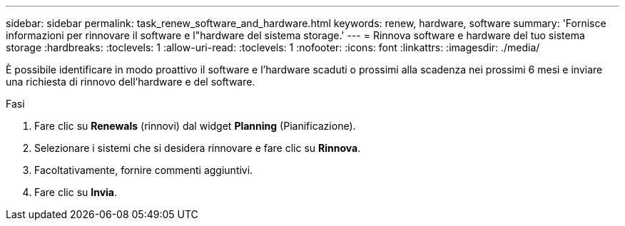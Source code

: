 ---
sidebar: sidebar 
permalink: task_renew_software_and_hardware.html 
keywords: renew, hardware, software 
summary: 'Fornisce informazioni per rinnovare il software e l"hardware del sistema storage.' 
---
= Rinnova software e hardware del tuo sistema storage
:hardbreaks:
:toclevels: 1
:allow-uri-read: 
:toclevels: 1
:nofooter: 
:icons: font
:linkattrs: 
:imagesdir: ./media/


[role="lead"]
È possibile identificare in modo proattivo il software e l'hardware scaduti o prossimi alla scadenza nei prossimi 6 mesi e inviare una richiesta di rinnovo dell'hardware e del software.

.Fasi
. Fare clic su *Renewals* (rinnovi) dal widget *Planning* (Pianificazione).
. Selezionare i sistemi che si desidera rinnovare e fare clic su *Rinnova*.
. Facoltativamente, fornire commenti aggiuntivi.
. Fare clic su *Invia*.

